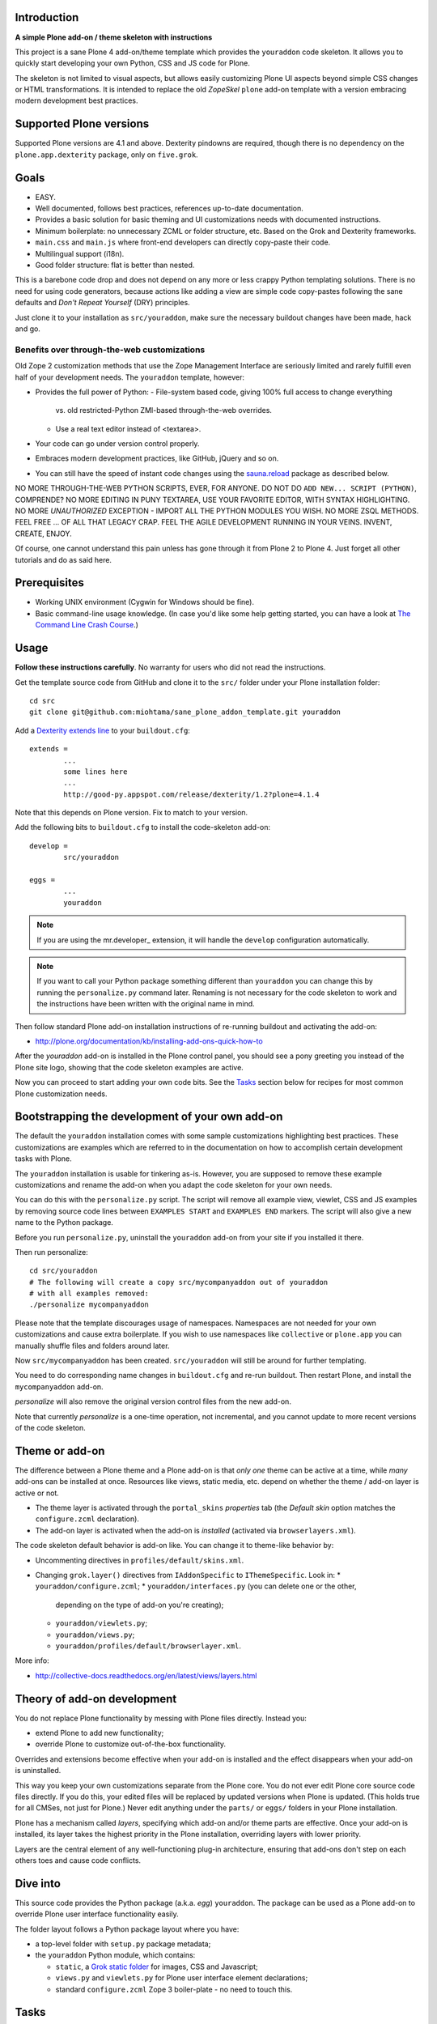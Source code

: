 .. :contents: 

Introduction
=============

**A simple Plone add-on / theme skeleton with instructions**

This project is a sane Plone 4 add-on/theme template which provides 
the ``youraddon`` code skeleton. It allows you to quickly start
developing your own Python, CSS and JS code for Plone. 

The skeleton is not limited to visual aspects, but
allows easily customizing Plone UI aspects beyond simple CSS changes
or HTML transformations. It is intended
to replace the old *ZopeSkel* ``plone`` add-on template 
with a version embracing modern development best practices.

Supported Plone versions
============================

Supported Plone versions are 4.1 and above. 
Dexterity pindowns are required, though there is 
no dependency on the ``plone.app.dexterity`` package,
only on ``five.grok``.

Goals
=======

* EASY.

* Well documented, follows best practices, references up-to-date documentation.

* Provides a basic solution for basic theming and UI customizations needs
  with documented instructions.

* Minimum boilerplate: no unnecessary ZCML or folder structure, etc.
  Based on the Grok and Dexterity frameworks.

* ``main.css`` and ``main.js`` where front-end developers can directly
  copy-paste their code.

* Multilingual support (i18n).

* Good folder structure: flat is better than nested.

This is a barebone code drop and does not depend on any more or less
crappy Python templating solutions.
There is no need for using code generators,
because actions like adding a view are simple code copy-pastes following
the sane defaults and *Don't Repeat Yourself* (DRY) principles.

Just clone it to your installation as ``src/youraddon``,
make sure the necessary buildout changes have been made, hack and go.

Benefits over through-the-web customizations
----------------------------------------------

Old Zope 2 customization methods that use the Zope Management Interface
are seriously limited and rarely fulfill even half of your development
needs. The ``youraddon`` template, however:

* Provides the full power of Python:
  - File-system based code, giving 100% full access to change everything
    vs. old restricted-Python ZMI-based through-the-web overrides.
  - Use a real text editor instead of <textarea>.

* Your code can go under version control properly.

* Embraces modern development practices, like GitHub, jQuery and so on.

* You can still have the speed of instant code changes using the
  `sauna.reload`_ package as described below.

NO MORE THROUGH-THE-WEB PYTHON SCRIPTS, EVER, FOR ANYONE.
DO NOT DO ``ADD NEW... SCRIPT (PYTHON)``, COMPRENDE? 
NO MORE EDITING IN PUNY TEXTAREA, USE YOUR FAVORITE EDITOR,
WITH SYNTAX HIGHLIGHTING.
NO MORE *UNAUTHORIZED* EXCEPTION - IMPORT ALL THE PYTHON MODULES
YOU WISH. NO MORE ZSQL METHODS. FEEL FREE ... OF ALL THAT
LEGACY CRAP. FEEL THE AGILE DEVELOPMENT RUNNING IN YOUR
VEINS. INVENT, CREATE, ENJOY. 
 
Of course, one cannot understand this pain unless
has gone through it from Plone 2 to Plone 4.
Just forget all other tutorials and do as said here.

Prerequisites
===============

* Working UNIX environment (Cygwin for Windows should be fine).

* Basic command-line usage knowledge. (In case you'd like some help getting
  started, you can have a look at `The Command Line Crash Course
  <http://cli.learncodethehardway.org/>`_.)

Usage
=======

**Follow these instructions carefully**.
No warranty for users who did not read the instructions.

Get the template source code from GitHub and clone it 
to the ``src/`` folder under your Plone installation folder::

	cd src
	git clone git@github.com:miohtama/sane_plone_addon_template.git youraddon

Add a `Dexterity extends line <http://plone.org/products/dexterity/documentation/how-to/install>`_ to your ``buildout.cfg``::

	extends = 
		...
		some lines here
		...
		http://good-py.appspot.com/release/dexterity/1.2?plone=4.1.4

Note that this depends on Plone version. Fix to match to your version.

Add the following bits to ``buildout.cfg`` to install the code-skeleton
add-on::

	develop = 
		src/youraddon

	eggs =
		...
		youraddon

.. Note:: If you are using the mr.developer_ extension, it will handle 
    the ``develop`` configuration automatically.

.. Note:: If you want to call your Python package something different than
    ``youraddon`` you can change this by running the ``personalize.py``
    command later.
    Renaming is not necessary for the code skeleton to work and the
    instructions have been written with the original name in mind.

Then follow standard Plone add-on installation instructions
of re-running buildout and activating the add-on:

* http://plone.org/documentation/kb/installing-add-ons-quick-how-to

After the *youraddon* add-on is installed in the Plone control panel, you
should see a pony greeting you instead of the 
Plone site logo, showing that the code skeleton examples
are active. 

Now you can proceed to start adding your own code bits.
See the Tasks_ section below for recipes for most common Plone customization needs. 

Bootstrapping the development of your own add-on
==================================================

The default the ``youraddon`` installation comes with some sample
customizations highlighting best practices.
These customizations are examples which are referred to in the documentation
on how to accomplish certain development tasks with Plone.

The ``youraddon`` installation is usable for tinkering as-is.  
However, you are supposed to remove these example customizations and rename
the add-on when you adapt the code skeleton for your own needs.

You can do this with the ``personalize.py`` script.
The script will remove all example view, viewlet, CSS and JS examples by
removing source code lines between ``EXAMPLES START`` and ``EXAMPLES END``
markers.
The script will also give a new name to the Python package.

Before you run ``personalize.py``, 
uninstall the ``youraddon`` add-on from your site if you installed it there.

Then run personalize::

	cd src/youraddon
	# The following will create a copy src/mycompanyaddon out of youraddon
	# with all examples removed:
	./personalize mycompanyaddon 

Please note that the template discourages usage of namespaces.
Namespaces are not needed for your own customizations and cause extra
boilerplate.
If you wish to use namespaces like ``collective`` or ``plone.app`` you can
manually shuffle files and folders around later.

Now ``src/mycompanyaddon`` has been created. 
``src/youraddon`` will still be around for further templating.

You need to do corresponding name changes in ``buildout.cfg`` 
and re-run buildout.
Then restart Plone, and install the ``mycompanyaddon`` add-on.

*personalize* will also remove the original version control files from the
new add-on.

Note that currently *personalize* is a one-time operation, not incremental,
and you cannot update to more recent versions of the code skeleton. 

Theme or add-on
==================

The difference between a Plone theme and a Plone add-on is that
*only one* theme can be active at a time, while *many* add-ons can be 
installed at once. Resources like views,
static media, etc. depend on whether the theme / add-on layer is active or not.

* The theme layer is activated through the ``portal_skins`` *properties* tab
  (the *Default skin* option matches the ``configure.zcml`` declaration).

* The add-on layer is activated when the add-on is *installed* (activated via
  ``browserlayers.xml``).

The code skeleton default behavior is add-on like.
You can change it to theme-like behavior by:

* Uncommenting directives in ``profiles/default/skins.xml``.

* Changing ``grok.layer()`` directives from ``IAddonSpecific`` to
  ``IThemeSpecific``. Look in: 
  * ``youraddon/configure.zcml``;
  * ``youraddon/interfaces.py`` (you can delete one or the other, 
    depending on the type of add-on you're creating);
  * ``youraddon/viewlets.py``;
  * ``youraddon/views.py``;
  * ``youraddon/profiles/default/browserlayer.xml``.

More info:

* http://collective-docs.readthedocs.org/en/latest/views/layers.html

Theory of add-on development
==============================

You do not replace Plone functionality by messing with Plone files directly.
Instead you:

* extend Plone to add new functionality;

* override Plone to customize out-of-the-box functionality.

Overrides and extensions become effective when your add-on is installed
and the effect disappears when your add-on is uninstalled.

This way you keep your own customizations separate from the Plone core.
You do not ever edit Plone core source code files directly.
If you do this, your edited files will be replaced by updated versions
when Plone is updated.
(This holds true for all CMSes, not just for Plone.)
Never edit anything under the ``parts/`` or ``eggs/`` folders
in your Plone installation.

Plone has a mechanism called *layers*, specifying which add-on and/or theme
parts are effective. Once your add-on is installed,
its layer takes the highest priority in the Plone installation,
overriding layers with lower priority. 

Layers are the central element of any well-functioning 
plug-in architecture, ensuring that add-ons don't
step on each others toes and cause code conflicts.

Dive into
===========

This source code provides the Python package (a.k.a. *egg*) ``youraddon``.
The package can be used as a Plone add-on to override Plone user interface functionality easily.

The folder layout follows a Python package layout where you have:

* a top-level folder with ``setup.py`` package metadata;

* the ``youraddon`` Python module, which contains:

  * ``static``, a `Grok static folder`_ for images, CSS and Javascript; 
  * ``views.py`` and ``viewlets.py`` for Plone user interface element declarations;
  * standard ``configure.zcml`` Zope 3 boiler-plate - no need to touch this.

Tasks
======

Here are quick pointers for common tasks relating to Plone theming and 
UI customization. 

Automatic Plone restarts
---------------------------

Use `sauna.reload`_ on UNIX systems to reload your code automatically.
This will considerably increase your working effectiveness.

When in development mode, even if not using `sauna.reload`_, Plone reloads
the following bits automatically:

* ``.pt`` page templates 
* CSS 
* Javascript 
* ``profiles/default`` XML files

The following code is not reloaded:

* Python 
* ZCML

Add a view
------------

Views present functionality or content. Views can be associated with
content types or with the site root.

A *HelloWorld* view example is provided in ``views.py``.
Feel free to copy-paste around.

More info:

* http://collective-docs.readthedocs.org/en/latest/views/browserviews.html

Finding view source code to override
---------------------------------------

Plone views can be:

* view classes (new style): these come from Python packages;

* pure page templates, no Python code attached (old style): these come from
  the ``plone_skins`` tool.

More info:

* http://collective-docs.readthedocs.org/en/latest/views/browserviews.html#finding-a-view-to-override

Refer to static resources in page templates
----------------------------------------------

Example::

    <img tal:attributes="src string:${context/portal_url}/++resource++youraddon/pony.png" alt="" />

More info:

* http://collective-docs.readthedocs.org/en/latest/templates_css_and_javascripts/resourcefolders.html

* http://collective-docs.readthedocs.org/en/latest/images/templates.html

Override a view template
---------------------------

Use `z3c.jbot`_ overrides by dropping a corresponding 
template in the ``templates`` folder.

More info:

* http://collective-docs.readthedocs.org/en/latest/templates_css_and_javascripts/template_basics.html 

Override a view class
---------------------------

Same as `Add a view`_, but you simply use ``grok.name()``
to declare the view name that you want to override.

More info:

* http://collective-docs.readthedocs.org/en/latest/views/browserviews.html

Override an old style page template (skins overrides)
------------------------------------------------------

Use ``z3c.jbot`` override by dropping a corresponding 
template in the ``templates`` folder.

More info

* http://collective-docs.readthedocs.org/en/latest/templates_css_and_javascripts/skin_layers.html#nested-folder-overrides-z3c-jbot

* http://pypi.python.org/pypi/z3c.jbot

Add a viewlet
------------------------------------------------------

An example provided in ``viewlets.py`` to adding a custom footer viewlet.

More info:

* http://collective-docs.readthedocs.org/en/latest/views/browserviews.html

* http://grok.zope.org/doc/current/reference/components.html?highlight=viewlet#grok-viewlet

Override a viewlet template
------------------------------------------------------ 

``z3c.jbot`` override example provided for the site logo in ``templates``.

More info:

* http://pypi.python.org/pypi/z3c.jbot

Override a viewlet
------------------------------------------------------

If you need to touch viewlet Python class code the easiest
approach is to:

* copy-paste the original viewlet Python code as a whole;
* copy-paste the original viewlet template code as a whole.

Then register your own viewlet with the name of the original
using ``grok.name()``.

It's possible, though often suicidal, to try to extend the original
viewlet and then override.

More info

* http://collective-docs.readthedocs.org/en/latest/views/viewlets.html

Hide a viewlet
------------------------------------------------------

* http://collective-docs.readthedocs.org/en/latest/views/viewlets.html

Changing viewlet manager layout
------------------------------------------------------

* http://collective-docs.readthedocs.org/en/latest/views/viewlets.html

Override main template
------------------------------------------------------

To change Plone main presentation layout

* http://collective-docs.readthedocs.org/en/latest/templates_css_and_javascripts/template_basics.html#main-template

Add a portlet
------------------------------------------------------

Override a portlet rendering
------------------------------------------------------

Override CSS styles
------------------------------------------------------

Override a logo
------------------------------------------------------

Add a new CSS styles and file
------------------------------------------------------

Example provided in ``main.css``.

More info:

* http://collective-docs.readthedocs.org/en/latest/templates_css_and_javascripts/css.html

Add new Javascript
------------------------------------------------------

Example provided in ``main.js``.

Plone should automatically reload CSS files 
in the development mode when you hit *Refresh* in the browser.

More info

* http://collective-docs.readthedocs.org/en/latest/templates_css_and_javascripts/javascript.html

Change content type default view
------------------------------------------------------

Creating new folder-like listing view
------------------------------------------------------

Add a new dynamic view to a folder
------------------------------------------------------

Add translated strings
---------------------------

You can add multilingual strings to user interface which are
translated using *gettext*.

More info

* http://collective-docs.readthedocs.org/en/latest/i18n/internalization.html

Adding new language
---------------------------

You can include new languages in the translation mix.

More info

* http://collective-docs.readthedocs.org/en/latest/i18n/internalization.html

Best practices
=================

Here are listed some best practices which are recommended when working 
with Plone, Python and web development source code.

No tabs
------------

All text editors: set save tabs as spaces, never use hard tabs; 
indent 4 spaces.

Dynamically generated files
-----------------------------

*Never* add the following files to version control:

* Various ``.egg-info`` folders (automatically generated when buildout runs)

* ``.mo`` files (compiled gettext files recreated on Plone start-up)

JSLint
------------

* http://opensourcehacker.com/2011/09/23/using-javascript-jslint-validator-in-eclipse-and-aptana-studio/

PEP8
------------

* TODO 

PyFlakes
------------

* TODO

Troubleshooting
==================

If you get this::

	PicklingError: Can't pickle <class 'youraddon.interfaces.IAddonSpecific'>: import of module youraddon.interfaces failed 

This means that you did not follow uninstall instructions carefully. 
Re-add ``youraddon`` in ``buildout.cfg``, re-run buildout,
then uninstall it in Plone control panel
and then re-remove from ``buildout.cfg``.	

Authors
=========

* `Mikko Ohtamaa <http://opensourcehacker.com>`_

* `Érico Andrei  <https://twitter.com/#!/ericof>`_

* Pony by `Lili / novotnaci <http://openclipart.org/detail/102193/foal-by-novotnaci>`_


.. _z3c.jbot: http://pypi.python.org/pypi/z3c.jbot
.. _sauna.reload: http://pypi.python.org/pypi/sauna.reload
.. _Grok static folder: 
   http://collective-docs.readthedocs.org/en/latest/templates_css_and_javascripts/resourcefolders.html#grok-static-media-folder
